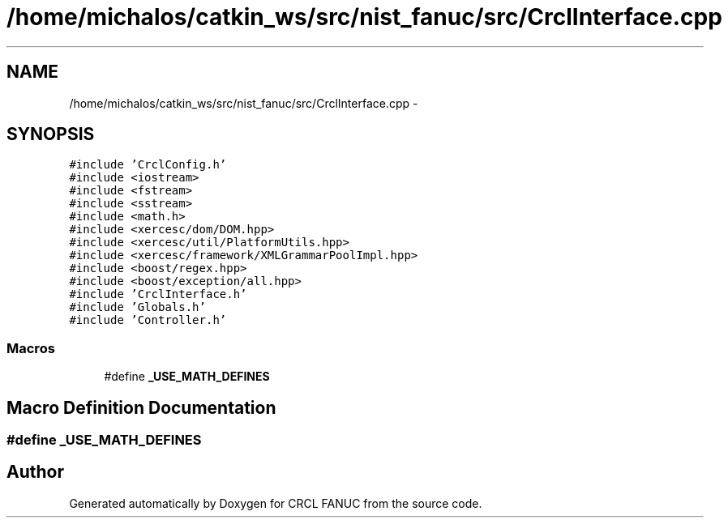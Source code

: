 .TH "/home/michalos/catkin_ws/src/nist_fanuc/src/CrclInterface.cpp" 3 "Fri Mar 11 2016" "CRCL FANUC" \" -*- nroff -*-
.ad l
.nh
.SH NAME
/home/michalos/catkin_ws/src/nist_fanuc/src/CrclInterface.cpp \- 
.SH SYNOPSIS
.br
.PP
\fC#include 'CrclConfig\&.h'\fP
.br
\fC#include <iostream>\fP
.br
\fC#include <fstream>\fP
.br
\fC#include <sstream>\fP
.br
\fC#include <math\&.h>\fP
.br
\fC#include <xercesc/dom/DOM\&.hpp>\fP
.br
\fC#include <xercesc/util/PlatformUtils\&.hpp>\fP
.br
\fC#include <xercesc/framework/XMLGrammarPoolImpl\&.hpp>\fP
.br
\fC#include <boost/regex\&.hpp>\fP
.br
\fC#include <boost/exception/all\&.hpp>\fP
.br
\fC#include 'CrclInterface\&.h'\fP
.br
\fC#include 'Globals\&.h'\fP
.br
\fC#include 'Controller\&.h'\fP
.br

.SS "Macros"

.in +1c
.ti -1c
.RI "#define \fB_USE_MATH_DEFINES\fP"
.br
.in -1c
.SH "Macro Definition Documentation"
.PP 
.SS "#define _USE_MATH_DEFINES"

.SH "Author"
.PP 
Generated automatically by Doxygen for CRCL FANUC from the source code\&.
